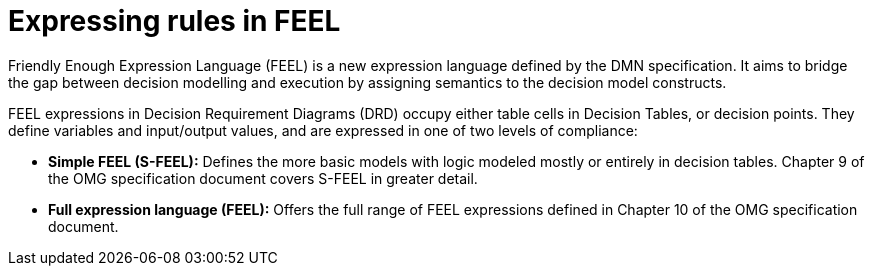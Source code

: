 [id='dmn-feel-overview-ref']
= Expressing rules in FEEL

Friendly Enough Expression Language (FEEL) is a new expression language defined by the DMN specification. It aims to bridge the gap between decision modelling and execution by assigning semantics to the decision model constructs.

FEEL expressions in Decision Requirement Diagrams (DRD) occupy either table cells in Decision Tables, or decision points. They define variables and input/output values, and are expressed in one of two levels of compliance:

* *Simple FEEL (S-FEEL):* Defines the more basic models with logic modeled mostly or entirely in decision tables. Chapter 9 of the OMG specification document covers S-FEEL in greater detail.
* *Full expression language (FEEL):* Offers the full range of FEEL expressions defined in Chapter 10 of the OMG specification document.
